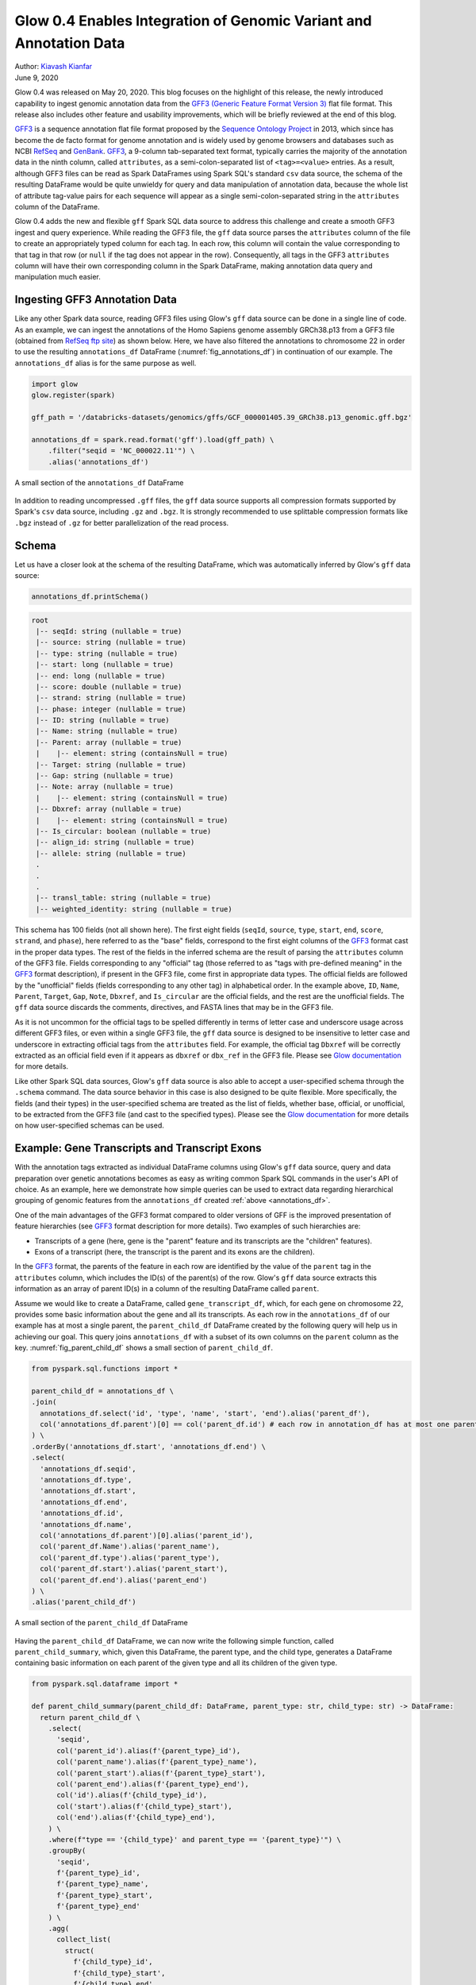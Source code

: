 ===================================================================
Glow 0.4 Enables Integration of Genomic Variant and Annotation Data
===================================================================

| Author: `Kiavash Kianfar <https://github.com/kianfar77>`_
| June 9, 2020

.. _`GFF3`: https://github.com/The-Sequence-Ontology/Specifications/blob/master/gff3.md

Glow 0.4 was released on May 20, 2020. This blog focuses on the highlight of this release, the newly introduced capability to ingest genomic annotation data from the `GFF3 (Generic Feature Format Version 3) <https://github.com/The-Sequence-Ontology/Specifications/blob/master/gff3.md>`_ flat file format. This release also includes other feature and usability improvements, which will be briefly reviewed at the end of this blog.

`GFF3`_ is a sequence annotation flat file format proposed by the `Sequence Ontology Project <http://www.sequenceontology.org/>`_ in 2013, which since has become the de facto format for genome annotation and is widely used by genome browsers and databases such as NCBI `RefSeq <https://www.ncbi.nlm.nih.gov/refseq/>`_ and `GenBank <https://www.ncbi.nlm.nih.gov/genbank/>`_. `GFF3`_, a 9-column tab-separated text format, typically carries the majority of the annotation data in the ninth column, called ``attributes``, as a semi-colon-separated list of ``<tag>=<value>`` entries. As a result, although GFF3 files can be read as Spark DataFrames using Spark SQL's standard ``csv`` data source, the schema of the resulting DataFrame would be quite unwieldy for query and data manipulation of annotation data, because the whole list of attribute tag-value pairs for each sequence will appear as a single semi-colon-separated string in the ``attributes`` column of the DataFrame.

Glow 0.4 adds the new and flexible ``gff`` Spark SQL data source to address this challenge and create a smooth GFF3 ingest and query experience. While reading the GFF3  file, the ``gff`` data source parses the ``attributes`` column of the file to create an appropriately typed column for each tag. In each row, this column will contain the value corresponding to that tag in that row (or ``null`` if the tag does not appear in the row). Consequently, all tags in the GFF3 ``attributes`` column will have their own corresponding column in the Spark DataFrame, making annotation data query and manipulation much easier.

.. _gff3_ingest:

Ingesting GFF3 Annotation Data
~~~~~~~~~~~~~~~~~~~~~~~~~~~~~~
Like any other Spark data source, reading GFF3 files using Glow's ``gff`` data source can be done in a single line of code. As an example, we can ingest the annotations of the Homo Sapiens genome assembly GRCh38.p13 from a GFF3 file (obtained from `RefSeq ftp site <https://ftp.ncbi.nlm.nih.gov/genomes/refseq/vertebrate_mammalian/Homo_sapiens/reference/GCF_000001405.39_GRCh38.p13/>`_) as shown below. Here, we have also filtered the annotations to chromosome 22 in order to use the resulting ``annotations_df`` DataFrame (:numref:`fig_annotations_df`) in continuation of our example. The ``annotations_df`` alias is for the same purpose as well.

.. _annotations_df:

.. code-block::

  import glow
  glow.register(spark)

  gff_path = '/databricks-datasets/genomics/gffs/GCF_000001405.39_GRCh38.p13_genomic.gff.bgz'

  annotations_df = spark.read.format('gff').load(gff_path) \
      .filter("seqid = 'NC_000022.11'") \
      .alias('annotations_df')

.. figure:: annotations_df.png
   :align: center
   :width: 800
   :name: fig_annotations_df

   A small section of the ``annotations_df`` DataFrame

In addition to reading uncompressed ``.gff`` files, the ``gff`` data source supports all compression formats supported by Spark's ``csv`` data source, including ``.gz`` and ``.bgz``. It is strongly recommended to use splittable compression formats like ``.bgz`` instead of ``.gz`` for better parallelization of the read process.

Schema
~~~~~~
Let us have a closer look at the schema of the resulting DataFrame, which was automatically inferred by  Glow's ``gff`` data source:

.. code-block::

  annotations_df.printSchema()

.. code-block::

    root
     |-- seqId: string (nullable = true)
     |-- source: string (nullable = true)
     |-- type: string (nullable = true)
     |-- start: long (nullable = true)
     |-- end: long (nullable = true)
     |-- score: double (nullable = true)
     |-- strand: string (nullable = true)
     |-- phase: integer (nullable = true)
     |-- ID: string (nullable = true)
     |-- Name: string (nullable = true)
     |-- Parent: array (nullable = true)
     |    |-- element: string (containsNull = true)
     |-- Target: string (nullable = true)
     |-- Gap: string (nullable = true)
     |-- Note: array (nullable = true)
     |    |-- element: string (containsNull = true)
     |-- Dbxref: array (nullable = true)
     |    |-- element: string (containsNull = true)
     |-- Is_circular: boolean (nullable = true)
     |-- align_id: string (nullable = true)
     |-- allele: string (nullable = true)
     .
     .
     .
     |-- transl_table: string (nullable = true)
     |-- weighted_identity: string (nullable = true)

This schema has 100 fields (not all shown here). The first eight fields (``seqId``, ``source``, ``type``, ``start``, ``end``, ``score``, ``strand``, and ``phase``), here referred to as the "base" fields, correspond to the first eight columns of the `GFF3`_ format cast in the proper data types. The rest of the fields in the inferred schema are the result of parsing the ``attributes`` column of the GFF3 file. Fields corresponding to any "official" tag (those referred to as "tags with pre-defined meaning" in the `GFF3`_ format description), if present in the GFF3 file, come first in appropriate data types. The official fields are followed by the "unofficial" fields (fields corresponding to any other tag) in alphabetical order. In the example above, ``ID``, ``Name``, ``Parent``, ``Target``, ``Gap``, ``Note``, ``Dbxref``, and ``Is_circular`` are the official fields, and the rest are the unofficial fields. The ``gff`` data source discards the comments, directives, and FASTA lines that may be in the GFF3 file.

As it is not uncommon for the official tags to be spelled differently in terms of letter case and underscore usage across different GFF3 files, or even within a single GFF3 file, the ``gff`` data source is designed to be insensitive to letter case and underscore in extracting official tags from the ``attributes`` field. For example, the official tag ``Dbxref`` will be correctly extracted as an official field even if it appears as ``dbxref`` or ``dbx_ref`` in the GFF3 file. Please see `Glow documentation <https://glow.readthedocs.io/en/latest/etl/gff.html>`_ for more details.

Like other Spark SQL data sources, Glow's ``gff`` data source is also able to accept a user-specified schema through the ``.schema`` command. The data source behavior in this case is also designed to be quite flexible. More specifically, the fields (and their types) in the user-specified schema are treated as the list of fields, whether base, official, or unofficial, to be extracted from the GFF3 file (and cast to the specified types). Please see the `Glow documentation <https://glow.readthedocs.io/en/latest/etl/gff.html>`_ for more details on how user-specified schemas can be used.

Example: Gene Transcripts and Transcript Exons
~~~~~~~~~~~~~~~~~~~~~~~~~~~~~~~~~~~~~~~~~~~~~~
With the annotation tags extracted as individual DataFrame columns using Glow's ``gff`` data source, query and data preparation over genetic annotations becomes as easy as writing common Spark SQL commands in the user's API of choice. As an example, here we demonstrate how simple queries can be used to extract data regarding hierarchical grouping of genomic features from the ``annotations_df`` created :ref:`above <annotations_df>`.

One of the main advantages of the GFF3 format compared to older versions of GFF is the improved presentation of feature hierarchies (see  `GFF3`_ format description for more details). Two examples of such hierarchies are:

- Transcripts of a gene (here, gene is the "parent" feature and its transcripts are the "children" features).
- Exons of a transcript (here, the transcript is the parent and its exons are the children).

In the `GFF3`_ format, the parents of the feature in each row are identified by the value of the ``parent`` tag in the ``attributes`` column, which includes the ID(s) of the parent(s) of the row. Glow's ``gff`` data source extracts this information as an array of parent ID(s) in a column of the resulting DataFrame called ``parent``.

Assume we would like to create a DataFrame, called ``gene_transcript_df``, which, for each gene on chromosome 22, provides some basic information about the gene and all its transcripts.  As each row in  the ``annotations_df`` of our example has at most a single parent, the ``parent_child_df`` DataFrame created by the following query will help us in achieving our goal. This query joins ``annotations_df`` with a subset of its own columns on the ``parent`` column as the key. :numref:`fig_parent_child_df` shows a small section of ``parent_child_df``.

.. code-block::

    from pyspark.sql.functions import *

    parent_child_df = annotations_df \
    .join(
      annotations_df.select('id', 'type', 'name', 'start', 'end').alias('parent_df'),
      col('annotations_df.parent')[0] == col('parent_df.id') # each row in annotation_df has at most one parent
    ) \
    .orderBy('annotations_df.start', 'annotations_df.end') \
    .select(
      'annotations_df.seqid',
      'annotations_df.type',
      'annotations_df.start',
      'annotations_df.end',
      'annotations_df.id',
      'annotations_df.name',
      col('annotations_df.parent')[0].alias('parent_id'),
      col('parent_df.Name').alias('parent_name'),
      col('parent_df.type').alias('parent_type'),
      col('parent_df.start').alias('parent_start'),
      col('parent_df.end').alias('parent_end')
    ) \
    .alias('parent_child_df')


.. figure:: parent_child_df.png
   :align: center
   :width: 800
   :name: fig_parent_child_df

   A small section of the ``parent_child_df`` DataFrame


Having the ``parent_child_df`` DataFrame, we can now write the following simple function, called ``parent_child_summary``, which, given this DataFrame, the parent type, and the child type, generates a DataFrame containing basic information on each parent of the given type and all its children of the given type.

.. code-block::

    from pyspark.sql.dataframe import *

    def parent_child_summary(parent_child_df: DataFrame, parent_type: str, child_type: str) -> DataFrame:
      return parent_child_df \
        .select(
          'seqid',
          col('parent_id').alias(f'{parent_type}_id'),
          col('parent_name').alias(f'{parent_type}_name'),
          col('parent_start').alias(f'{parent_type}_start'),
          col('parent_end').alias(f'{parent_type}_end'),
          col('id').alias(f'{child_type}_id'),
          col('start').alias(f'{child_type}_start'),
          col('end').alias(f'{child_type}_end'),
        ) \
        .where(f"type == '{child_type}' and parent_type == '{parent_type}'") \
        .groupBy(
          'seqid',
          f'{parent_type}_id',
          f'{parent_type}_name',
          f'{parent_type}_start',
          f'{parent_type}_end'
        ) \
        .agg(
          collect_list(
            struct(
              f'{child_type}_id',
              f'{child_type}_start',
              f'{child_type}_end'
            )
          ).alias(f'{child_type}s')
        ) \
        .orderBy(
          f'{parent_type}_start',
          f'{parent_type}_end'
        ) \
        .alias(f'{parent_type}_{child_type}_df')

Now we can generate our intended ``gene_transcript_df`` DataFrame, shown in :numref:`fig_gene_transcript_df`, with a single call to this function:

.. code-block::

    gene_transcript_df = parent_child_summary(parent_child_df, 'gene', 'transcript')

.. figure:: gene_transcript_df.png
   :align: center
   :width: 800
   :name: fig_gene_transcript_df

   A small section of the ``gene_transcript_df`` DataFrame

In each row of this DataFrame, the ``transcripts`` column contains the ID, start and end of all transcripts of the gene in that row as an array of structs.

The same function can now be used to generate any parent-child feature summary. For example, we can generate the information of all exons of each transcript on chromosome 22 with another call to the ``parent_child_summary`` function as shown below. :numref:`fig_transcript_exon_df` shows the generated ``transcript_exon_df`` DataFrame.

.. code-block::

    transcript_exon_df = parent_child_summary(parent_child_df, 'transcript', 'exon')

.. figure:: transcript_exon_df.png
   :align: center
   :width: 800
   :name: fig_transcript_exon_df

   A small section of the ``transcript_exon_df`` DataFrame

Example Continued: Integration with Variant Data
~~~~~~~~~~~~~~~~~~~~~~~~~~~~~~~~~~~~~~~~~~~~~~~~
Glow has :ref:`data sources to ingest variant data <variant_data>` from common flat file formats such as VCF, BGEN, and PLINK. Combining the power of Glow's variant data sources with the new ``gff`` data source, the users can now seamlessly annotate their variant DataFrames by joining them with annotation DataFrames in any desired fashion.

As an example, let us load the chromosome 22 variants of the 1000 Genome Project from a VCF file (obtained from the project's `ftp site <ftp://ftp.1000genomes.ebi.ac.uk/vol1/ftp/release/20130502/>`_). :numref:`fig_variants_df` shows the resulting ``variants_df``.

.. code-block::

    vcf_path = "/databricks-datasets/genomics/1kg-vcfs/ALL.chr22.phase3_shapeit2_mvncall_integrated_v5a.20130502.genotypes.vcf.gz"

    variants_df = spark.read \
      .format("vcf") \
      .load(vcf_path) \
      .alias('variants_df')

.. figure:: variants_df.png
   :align: center
   :width: 800
   :name: fig_variants_df

   A small section of the ``variants_df`` DataFrame

Now using the following double-join query, we can create a DataFrame which, for each variant on a gene on chromosome 22, provides the information of the variant as well as the exon, transcript, and gene on which the variant resides (:numref:`fig_variant_exon_transcript_gene_df`). Note that the first two exploded DataFrames can also be constructed directly from ``parent_child_df``. Here, since we had already defined ``gene_transcrip_df`` and ``transcript_exon_df``, we generated these exploded DataFrames simply by applying the ``explode`` function followed by Glow's :ref:`expand_struct <pyspark_functions>` function on them.

.. code-block::

    from glow.functions import *

    gene_transcript_exploded_df = gene_transcript_df \
      .withColumn('transcripts', explode('transcripts')) \
      .withColumn('transcripts', expand_struct('transcripts')) \
      .alias('gene_transcript_exploded_df')

    transcript_exon_exploded_df = transcript_exon_df \
      .withColumn('exons', explode('exons')) \
      .withColumn('exons', expand_struct('exons')) \
      .alias('transcript_exon_exploded_df')

    variant_exon_transcript_gene_df = variants_df \
    .join(
      transcript_exon_exploded_df,
      (variants_df.start < transcript_exon_exploded_df.exon_end) &
      (transcript_exon_exploded_df.exon_start < variants_df.end)
    ) \
    .join(
      gene_transcript_exploded_df,
      transcript_exon_exploded_df.transcript_id == gene_transcript_exploded_df.transcript_id
    ) \
    .select(
      col('variants_df.contigName').alias('variant_contig'),
      col('variants_df.start').alias('variant_start'),
      col('variants_df.end').alias('variant_end'),
      col('variants_df.referenceAllele'),
      col('variants_df.alternateAlleles'),
      'transcript_exon_exploded_df.exon_id',
      'transcript_exon_exploded_df.exon_start',
      'transcript_exon_exploded_df.exon_end',
      'transcript_exon_exploded_df.transcript_id',
      'transcript_exon_exploded_df.transcript_name',
      'transcript_exon_exploded_df.transcript_start',
      'transcript_exon_exploded_df.transcript_end',
      'gene_transcript_exploded_df.gene_id',
      'gene_transcript_exploded_df.gene_name',
      'gene_transcript_exploded_df.gene_start',
      'gene_transcript_exploded_df.gene_end'
    ) \
    .orderBy(
      'variant_contig',
      'variant_start',
      'variant_end'
    )

.. figure:: variant_exon_transcript_gene_df.png
   :align: center
   :width: 800
   :name: fig_variant_exon_transcript_gene_df

   A small section of the ``variant_exon_transcript_gene_df`` DataFrame

Other Features and Improvements
~~~~~~~~~~~~~~~~~~~~~~~~~~~~~~~
In addition to the new ``gff`` reader, Glow 0.4 introduced other features and improvements. A new function, called ``mean_substitute``, was introduced, which can be used to substitute the missing values of a numeric Spark array with the mean of the non-missing values. The ``normalize_variants`` transformer now accepts reference genomes in bgzipped fasta format in addition to the uncompressed fasta. The VCF reader was updated to be able to handle reading file globs that include tabix index files. In addition, this reader no longer has the ``splitToBiallelic`` option. The ``split_multiallelics`` transformer introduced in Glow 0.3 can be used instead. Also, the ``pipe`` transformer was improved so that it does not pipe empty partitions. As a result, users do not need to ``repartition`` or ``coalesce`` when piping VCF files. For a complete list of new features and improvements in Glow 0.4, please refer to `Glow 0.4 Release Notes <https://github.com/projectglow/glow/releases>`_.

Try It!
~~~~~~~
Try Glow 0.4 and its new features `here <https://projectglow.io/>`_.